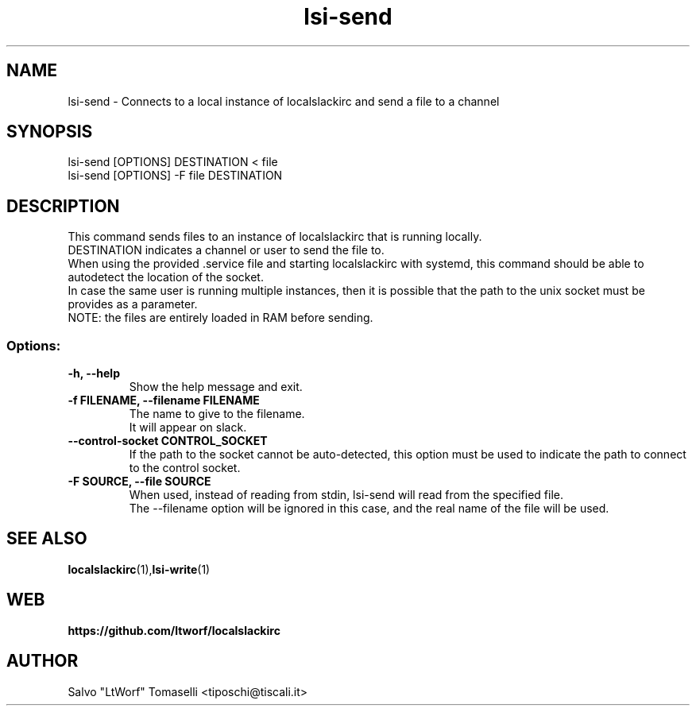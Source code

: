 .TH lsi-send 1 "Nov 9, 2023" "Send files to slack"

.SH NAME
lsi-send
\- Connects to a local instance of localslackirc and send a file to a channel

.SH SYNOPSIS
lsi-send [OPTIONS] DESTINATION < file
.br
lsi-send [OPTIONS] -F file DESTINATION

.SH DESCRIPTION
This command sends files to an instance of localslackirc that is running locally.
.br
DESTINATION indicates a channel or user to send the file to.
.br
When using the provided .service file and starting localslackirc with systemd, this command should be able to autodetect the location of the socket.
.br
In case the same user is running multiple instances, then it is possible that the path to the unix socket must be provides as a parameter.
.br
NOTE: the files are entirely loaded in RAM before sending.

.SS Options:
.TP
.B -h, --help
Show the help message and exit.

.TP
.B -f FILENAME, --filename FILENAME
The name to give to the filename.
.br
It will appear on slack.

.TP
.B --control-socket CONTROL_SOCKET
If the path to the socket cannot be auto-detected, this option must be used to indicate the path to connect to the control socket.

.TP
.B -F SOURCE, --file SOURCE
When used, instead of reading from stdin, lsi-send will read from the specified file.
.br
The --filename option will be ignored in this case, and the real name of the file will be used.

.SH "SEE ALSO"
.BR localslackirc (1), lsi-write (1)


.SH WEB
.BR https://github.com/ltworf/localslackirc

.SH AUTHOR
.nf
Salvo "LtWorf" Tomaselli <tiposchi@tiscali.it>

